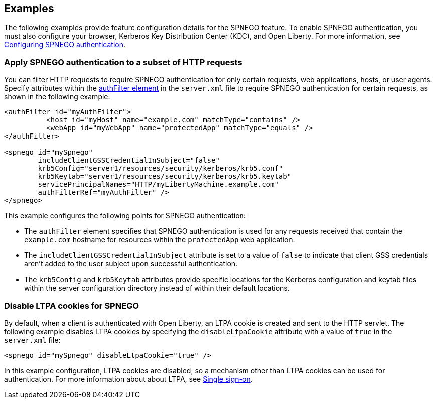 == Examples

The following examples provide feature configuration details for the SPNEGO feature.
To enable SPNEGO authentication, you must also configure your browser, Kerberos Key Distribution Center (KDC), and Open Liberty.
For more information, see xref:ROOT:configuring-spnego-authentication.adoc[Configuring SPNEGO authentication].

=== Apply SPNEGO authentication to a subset of HTTP requests
You can filter HTTP requests to require SPNEGO authentication for only certain requests, web applications, hosts, or user agents.
Specify attributes within the xref:config/authFilter.adoc[authFilter element] in the `server.xml` file to require SPNEGO authentication for certain requests, as shown in the following example:

[source,xml]
----
<authFilter id="myAuthFilter">
          <host id="myHost" name="example.com" matchType="contains" />
          <webApp id="myWebApp" name="protectedApp" matchType="equals" />
</authFilter>

<spnego id="mySpnego"
        includeClientGSSCredentialInSubject="false"
        krb5Config="server1/resources/security/kerberos/krb5.conf"
        krb5Keytab="server1/resources/security/kerberos/krb5.keytab"
        servicePrincipalNames="HTTP/myLibertyMachine.example.com"
        authFilterRef="myAuthFilter" />
</spnego>
----
This example configures the following points for SPNEGO authentication:

* The `authFilter` element specifies that SPNEGO authentication is used for any requests received that contain the `example.com` hostname for resources within the `protectedApp` web application.
* The `includeClientGSSCredentialInSubject` attribute is set to a value of `false` to indicate that client GSS credentials aren't added to the user subject upon successful authentication.
* The `krb5Config` and `krb5Keytab` attributes provide specific locations for the Kerberos configuration and keytab files within the server configuration directory instead of within their default locations.

=== Disable LTPA cookies for SPNEGO
By default, when a client is authenticated with Open Liberty, an LTPA cookie is created and sent to the HTTP servlet.
The following example disables LTPA cookies by specifying the `disableLtpaCookie` attribute with a value of `true` in the `server.xml` file:

[source,xml]
----
<spnego id="mySpnego" disableLtpaCookie="true" />
----

In this example configuration, LTPA cookies are disabled, so a mechanism other than LTPA cookies can be used for authentication.
For more information about about LTPA, see xref:ROOT:single-sign-on.html#_ltpa.adoc[Single sign-on].

